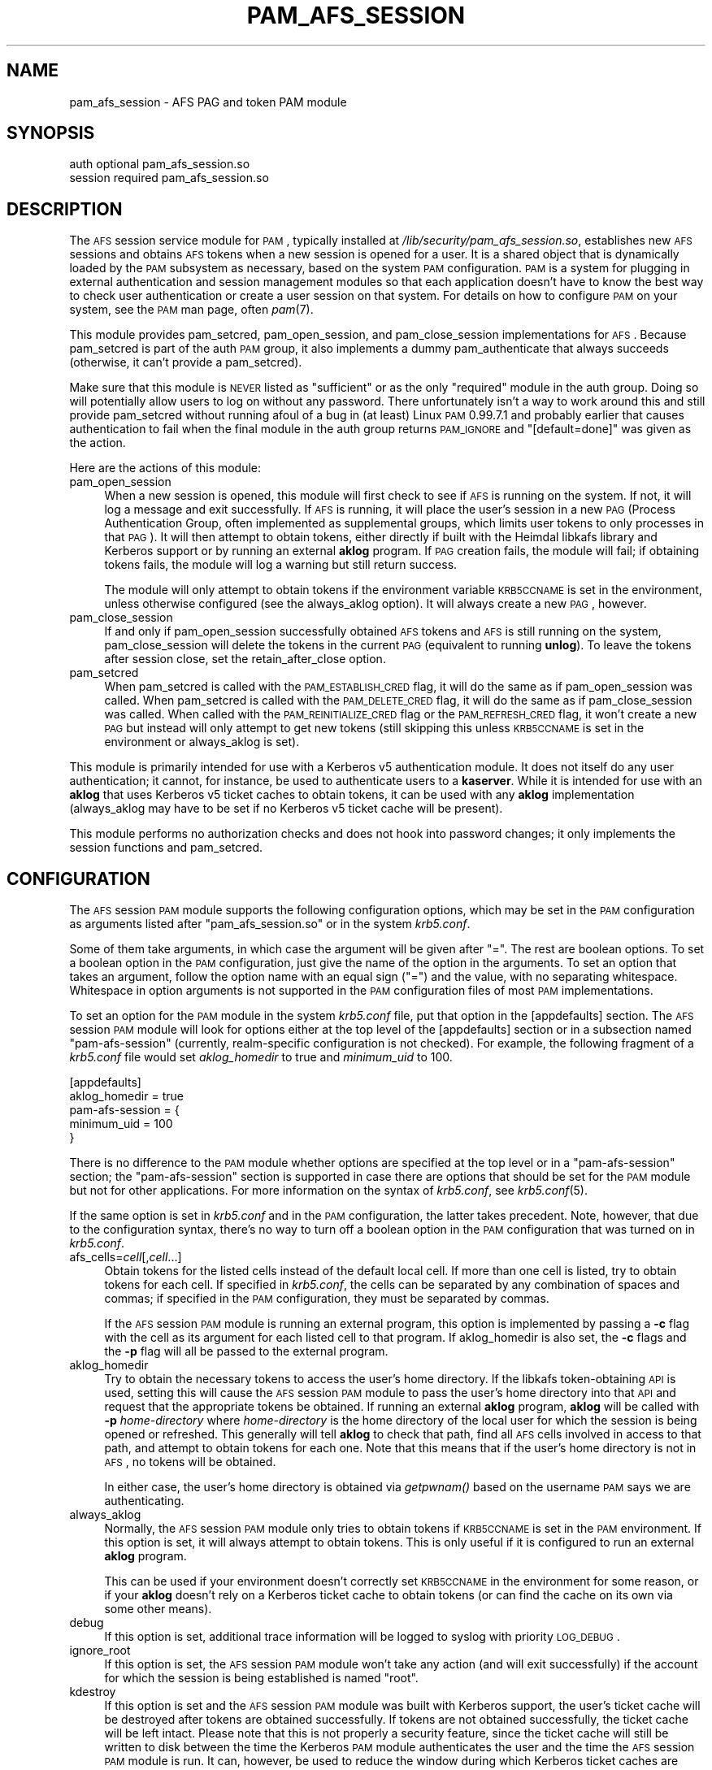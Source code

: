 .\" Automatically generated by Pod::Man 2.23 (Pod::Simple 3.16)
.\"
.\" Standard preamble:
.\" ========================================================================
.de Sp \" Vertical space (when we can't use .PP)
.if t .sp .5v
.if n .sp
..
.de Vb \" Begin verbatim text
.ft CW
.nf
.ne \\$1
..
.de Ve \" End verbatim text
.ft R
.fi
..
.\" Set up some character translations and predefined strings.  \*(-- will
.\" give an unbreakable dash, \*(PI will give pi, \*(L" will give a left
.\" double quote, and \*(R" will give a right double quote.  \*(C+ will
.\" give a nicer C++.  Capital omega is used to do unbreakable dashes and
.\" therefore won't be available.  \*(C` and \*(C' expand to `' in nroff,
.\" nothing in troff, for use with C<>.
.tr \(*W-
.ds C+ C\v'-.1v'\h'-1p'\s-2+\h'-1p'+\s0\v'.1v'\h'-1p'
.ie n \{\
.    ds -- \(*W-
.    ds PI pi
.    if (\n(.H=4u)&(1m=24u) .ds -- \(*W\h'-12u'\(*W\h'-12u'-\" diablo 10 pitch
.    if (\n(.H=4u)&(1m=20u) .ds -- \(*W\h'-12u'\(*W\h'-8u'-\"  diablo 12 pitch
.    ds L" ""
.    ds R" ""
.    ds C` ""
.    ds C' ""
'br\}
.el\{\
.    ds -- \|\(em\|
.    ds PI \(*p
.    ds L" ``
.    ds R" ''
'br\}
.\"
.\" Escape single quotes in literal strings from groff's Unicode transform.
.ie \n(.g .ds Aq \(aq
.el       .ds Aq '
.\"
.\" If the F register is turned on, we'll generate index entries on stderr for
.\" titles (.TH), headers (.SH), subsections (.SS), items (.Ip), and index
.\" entries marked with X<> in POD.  Of course, you'll have to process the
.\" output yourself in some meaningful fashion.
.ie \nF \{\
.    de IX
.    tm Index:\\$1\t\\n%\t"\\$2"
..
.    nr % 0
.    rr F
.\}
.el \{\
.    de IX
..
.\}
.\"
.\" Accent mark definitions (@(#)ms.acc 1.5 88/02/08 SMI; from UCB 4.2).
.\" Fear.  Run.  Save yourself.  No user-serviceable parts.
.    \" fudge factors for nroff and troff
.if n \{\
.    ds #H 0
.    ds #V .8m
.    ds #F .3m
.    ds #[ \f1
.    ds #] \fP
.\}
.if t \{\
.    ds #H ((1u-(\\\\n(.fu%2u))*.13m)
.    ds #V .6m
.    ds #F 0
.    ds #[ \&
.    ds #] \&
.\}
.    \" simple accents for nroff and troff
.if n \{\
.    ds ' \&
.    ds ` \&
.    ds ^ \&
.    ds , \&
.    ds ~ ~
.    ds /
.\}
.if t \{\
.    ds ' \\k:\h'-(\\n(.wu*8/10-\*(#H)'\'\h"|\\n:u"
.    ds ` \\k:\h'-(\\n(.wu*8/10-\*(#H)'\`\h'|\\n:u'
.    ds ^ \\k:\h'-(\\n(.wu*10/11-\*(#H)'^\h'|\\n:u'
.    ds , \\k:\h'-(\\n(.wu*8/10)',\h'|\\n:u'
.    ds ~ \\k:\h'-(\\n(.wu-\*(#H-.1m)'~\h'|\\n:u'
.    ds / \\k:\h'-(\\n(.wu*8/10-\*(#H)'\z\(sl\h'|\\n:u'
.\}
.    \" troff and (daisy-wheel) nroff accents
.ds : \\k:\h'-(\\n(.wu*8/10-\*(#H+.1m+\*(#F)'\v'-\*(#V'\z.\h'.2m+\*(#F'.\h'|\\n:u'\v'\*(#V'
.ds 8 \h'\*(#H'\(*b\h'-\*(#H'
.ds o \\k:\h'-(\\n(.wu+\w'\(de'u-\*(#H)/2u'\v'-.3n'\*(#[\z\(de\v'.3n'\h'|\\n:u'\*(#]
.ds d- \h'\*(#H'\(pd\h'-\w'~'u'\v'-.25m'\f2\(hy\fP\v'.25m'\h'-\*(#H'
.ds D- D\\k:\h'-\w'D'u'\v'-.11m'\z\(hy\v'.11m'\h'|\\n:u'
.ds th \*(#[\v'.3m'\s+1I\s-1\v'-.3m'\h'-(\w'I'u*2/3)'\s-1o\s+1\*(#]
.ds Th \*(#[\s+2I\s-2\h'-\w'I'u*3/5'\v'-.3m'o\v'.3m'\*(#]
.ds ae a\h'-(\w'a'u*4/10)'e
.ds Ae A\h'-(\w'A'u*4/10)'E
.    \" corrections for vroff
.if v .ds ~ \\k:\h'-(\\n(.wu*9/10-\*(#H)'\s-2\u~\d\s+2\h'|\\n:u'
.if v .ds ^ \\k:\h'-(\\n(.wu*10/11-\*(#H)'\v'-.4m'^\v'.4m'\h'|\\n:u'
.    \" for low resolution devices (crt and lpr)
.if \n(.H>23 .if \n(.V>19 \
\{\
.    ds : e
.    ds 8 ss
.    ds o a
.    ds d- d\h'-1'\(ga
.    ds D- D\h'-1'\(hy
.    ds th \o'bp'
.    ds Th \o'LP'
.    ds ae ae
.    ds Ae AE
.\}
.rm #[ #] #H #V #F C
.\" ========================================================================
.\"
.IX Title "PAM_AFS_SESSION 5"
.TH PAM_AFS_SESSION 5 "2011-06-07" "2.3" "pam-afs-session"
.\" For nroff, turn off justification.  Always turn off hyphenation; it makes
.\" way too many mistakes in technical documents.
.if n .ad l
.nh
.SH "NAME"
pam_afs_session \- AFS PAG and token PAM module
.SH "SYNOPSIS"
.IX Header "SYNOPSIS"
.Vb 2
\&  auth          optional        pam_afs_session.so
\&  session       required        pam_afs_session.so
.Ve
.SH "DESCRIPTION"
.IX Header "DESCRIPTION"
The \s-1AFS\s0 session service module for \s-1PAM\s0, typically installed at
\&\fI/lib/security/pam_afs_session.so\fR, establishes new \s-1AFS\s0 sessions and
obtains \s-1AFS\s0 tokens when a new session is opened for a user.  It is a
shared object that is dynamically loaded by the \s-1PAM\s0 subsystem as
necessary, based on the system \s-1PAM\s0 configuration.  \s-1PAM\s0 is a system for
plugging in external authentication and session management modules so that
each application doesn't have to know the best way to check user
authentication or create a user session on that system.  For details on
how to configure \s-1PAM\s0 on your system, see the \s-1PAM\s0 man page, often \fIpam\fR\|(7).
.PP
This module provides pam_setcred, pam_open_session, and pam_close_session
implementations for \s-1AFS\s0.  Because pam_setcred is part of the auth \s-1PAM\s0
group, it also implements a dummy pam_authenticate that always succeeds
(otherwise, it can't provide a pam_setcred).
.PP
Make sure that this module is \s-1NEVER\s0 listed as \f(CW\*(C`sufficient\*(C'\fR or as the only
\&\f(CW\*(C`required\*(C'\fR module in the auth group.  Doing so will potentially allow
users to log on without any password.  There unfortunately isn't a way to
work around this and still provide pam_setcred without running afoul of a
bug in (at least) Linux \s-1PAM\s0 0.99.7.1 and probably earlier that causes
authentication to fail when the final module in the auth group returns
\&\s-1PAM_IGNORE\s0 and \f(CW\*(C`[default=done]\*(C'\fR was given as the action.
.PP
Here are the actions of this module:
.IP "pam_open_session" 4
.IX Item "pam_open_session"
When a new session is opened, this module will first check to see if \s-1AFS\s0
is running on the system.  If not, it will log a message and exit
successfully.  If \s-1AFS\s0 is running, it will place the user's session in a
new \s-1PAG\s0 (Process Authentication Group, often implemented as supplemental
groups, which limits user tokens to only processes in that \s-1PAG\s0).  It will
then attempt to obtain tokens, either directly if built with the Heimdal
libkafs library and Kerberos support or by running an external \fBaklog\fR
program.  If \s-1PAG\s0 creation fails, the module will fail; if obtaining tokens
fails, the module will log a warning but still return success.
.Sp
The module will only attempt to obtain tokens if the environment variable
\&\s-1KRB5CCNAME\s0 is set in the environment, unless otherwise configured (see the
always_aklog option).  It will always create a new \s-1PAG\s0, however.
.IP "pam_close_session" 4
.IX Item "pam_close_session"
If and only if pam_open_session successfully obtained \s-1AFS\s0 tokens and \s-1AFS\s0
is still running on the system, pam_close_session will delete the tokens
in the current \s-1PAG\s0 (equivalent to running \fBunlog\fR).  To leave the tokens
after session close, set the retain_after_close option.
.IP "pam_setcred" 4
.IX Item "pam_setcred"
When pam_setcred is called with the \s-1PAM_ESTABLISH_CRED\s0 flag, it will do
the same as if pam_open_session was called.  When pam_setcred is called
with the \s-1PAM_DELETE_CRED\s0 flag, it will do the same as if pam_close_session
was called.  When called with the \s-1PAM_REINITIALIZE_CRED\s0 flag or the
\&\s-1PAM_REFRESH_CRED\s0 flag, it won't create a new \s-1PAG\s0 but instead will only
attempt to get new tokens (still skipping this unless \s-1KRB5CCNAME\s0 is set in
the environment or always_aklog is set).
.PP
This module is primarily intended for use with a Kerberos v5
authentication module.  It does not itself do any user authentication; it
cannot, for instance, be used to authenticate users to a \fBkaserver\fR.
While it is intended for use with an \fBaklog\fR that uses Kerberos v5 ticket
caches to obtain tokens, it can be used with any \fBaklog\fR implementation
(always_aklog may have to be set if no Kerberos v5 ticket cache will be
present).
.PP
This module performs no authorization checks and does not hook into
password changes; it only implements the session functions and
pam_setcred.
.SH "CONFIGURATION"
.IX Header "CONFIGURATION"
The \s-1AFS\s0 session \s-1PAM\s0 module supports the following configuration options,
which may be set in the \s-1PAM\s0 configuration as arguments listed after
\&\f(CW\*(C`pam_afs_session.so\*(C'\fR or in the system \fIkrb5.conf\fR.
.PP
Some of them take arguments, in which case the argument will be given
after \f(CW\*(C`=\*(C'\fR.  The rest are boolean options.  To set a boolean option in the
\&\s-1PAM\s0 configuration, just give the name of the option in the arguments.  To
set an option that takes an argument, follow the option name with an equal
sign (\f(CW\*(C`=\*(C'\fR) and the value, with no separating whitespace.  Whitespace in
option arguments is not supported in the \s-1PAM\s0 configuration files of most
\&\s-1PAM\s0 implementations.
.PP
To set an option for the \s-1PAM\s0 module in the system \fIkrb5.conf\fR file, put
that option in the [appdefaults] section.  The \s-1AFS\s0 session \s-1PAM\s0 module will
look for options either at the top level of the [appdefaults] section or
in a subsection named \f(CW\*(C`pam\-afs\-session\*(C'\fR (currently, realm-specific
configuration is not checked).  For example, the following fragment of a
\&\fIkrb5.conf\fR file would set \fIaklog_homedir\fR to true and \fIminimum_uid\fR to
100.
.PP
.Vb 5
\&    [appdefaults]
\&        aklog_homedir = true
\&        pam\-afs\-session = {
\&            minimum_uid = 100
\&        }
.Ve
.PP
There is no difference to the \s-1PAM\s0 module whether options are specified at
the top level or in a \f(CW\*(C`pam\-afs\-session\*(C'\fR section; the \f(CW\*(C`pam\-afs\-session\*(C'\fR
section is supported in case there are options that should be set for the
\&\s-1PAM\s0 module but not for other applications.  For more information on the
syntax of \fIkrb5.conf\fR, see \fIkrb5.conf\fR\|(5).
.PP
If the same option is set in \fIkrb5.conf\fR and in the \s-1PAM\s0 configuration,
the latter takes precedent.  Note, however, that due to the configuration
syntax, there's no way to turn off a boolean option in the \s-1PAM\s0
configuration that was turned on in \fIkrb5.conf\fR.
.IP "afs_cells=\fIcell\fR[,\fIcell\fR...]" 4
.IX Item "afs_cells=cell[,cell...]"
Obtain tokens for the listed cells instead of the default local cell.  If
more than one cell is listed, try to obtain tokens for each cell.  If
specified in \fIkrb5.conf\fR, the cells can be separated by any combination
of spaces and commas; if specified in the \s-1PAM\s0 configuration, they must be
separated by commas.
.Sp
If the \s-1AFS\s0 session \s-1PAM\s0 module is running an external program, this option
is implemented by passing a \fB\-c\fR flag with the cell as its argument for
each listed cell to that program.  If aklog_homedir is also set, the \fB\-c\fR
flags and the \fB\-p\fR flag will all be passed to the external program.
.IP "aklog_homedir" 4
.IX Item "aklog_homedir"
Try to obtain the necessary tokens to access the user's home directory.
If the libkafs token-obtaining \s-1API\s0 is used, setting this will cause the
\&\s-1AFS\s0 session \s-1PAM\s0 module to pass the user's home directory into that \s-1API\s0 and
request that the appropriate tokens be obtained.  If running an external
\&\fBaklog\fR program, \fBaklog\fR will be called with \fB\-p\fR \fIhome-directory\fR
where \fIhome-directory\fR is the home directory of the local user for which
the session is being opened or refreshed.  This generally will tell
\&\fBaklog\fR to check that path, find all \s-1AFS\s0 cells involved in access to that
path, and attempt to obtain tokens for each one.  Note that this means
that if the user's home directory is not in \s-1AFS\s0, no tokens will be
obtained.
.Sp
In either case, the user's home directory is obtained via \fIgetpwnam()\fR based
on the username \s-1PAM\s0 says we are authenticating.
.IP "always_aklog" 4
.IX Item "always_aklog"
Normally, the \s-1AFS\s0 session \s-1PAM\s0 module only tries to obtain tokens if
\&\s-1KRB5CCNAME\s0 is set in the \s-1PAM\s0 environment.  If this option is set, it will
always attempt to obtain tokens.  This is only useful if it is configured
to run an external \fBaklog\fR program.
.Sp
This can be used if your environment doesn't correctly set \s-1KRB5CCNAME\s0 in
the environment for some reason, or if your \fBaklog\fR doesn't rely on a
Kerberos ticket cache to obtain tokens (or can find the cache on its own
via some other means).
.IP "debug" 4
.IX Item "debug"
If this option is set, additional trace information will be logged to
syslog with priority \s-1LOG_DEBUG\s0.
.IP "ignore_root" 4
.IX Item "ignore_root"
If this option is set, the \s-1AFS\s0 session \s-1PAM\s0 module won't take any action
(and will exit successfully) if the account for which the session is being
established is named \f(CW\*(C`root\*(C'\fR.
.IP "kdestroy" 4
.IX Item "kdestroy"
If this option is set and the \s-1AFS\s0 session \s-1PAM\s0 module was built with
Kerberos support, the user's ticket cache will be destroyed after tokens
are obtained successfully.  If tokens are not obtained successfully, the
ticket cache will be left intact.  Please note that this is not properly a
security feature, since the ticket cache will still be written to disk
between the time the Kerberos \s-1PAM\s0 module authenticates the user and the
time the \s-1AFS\s0 session \s-1PAM\s0 module is run.  It can, however, be used to
reduce the window during which Kerberos ticket caches are lying about if
the only use one has for ticket caches is to obtain \s-1AFS\s0 tokens.
.IP "minimum_uid=\fIuid\fR" 4
.IX Item "minimum_uid=uid"
If this option is set, the \s-1AFS\s0 session \s-1PAM\s0 module won't take any action
(and will exit successfully) if the account for which the session is being
established has a \s-1UID\s0 lower than \fIuid\fR.
.IP "nopag" 4
.IX Item "nopag"
If this option is set, no \s-1PAG\s0 will be created.  Be careful when using this
option, since it means that the user will inherit a \s-1PAG\s0 from the process
managing the login.  If \fBsshd\fR, for instance, is started in a \s-1PAG\s0, every
user who logs in via ssh will be put in the same \s-1PAG\s0 and will share tokens
if this option is used.
.Sp
Add this option on Mac \s-1OS\s0 X, where PAGs are not supported (at least as of
Mac \s-1OS\s0 X 10.6 and earlier).
.IP "notokens" 4
.IX Item "notokens"
If this option is set, the \s-1AFS\s0 session \s-1PAM\s0 module will only create a \s-1PAG\s0
and not attempt to obtain tokens.  Setting this option overrides all other
settings related to acquiring tokens, including always_aklog.  If both
nopag and notokens are set, the module essentially does nothing.
.Sp
Setting notokens also implies retain_after_close, meaning that the \s-1AFS\s0
session \s-1PAM\s0 module will also not attempt to delete tokens when the user's
session ends.
.IP "program=\fIpath\fR" 4
.IX Item "program=path"
The path to the \fBaklog\fR program to run.  Setting this option tells the
\&\s-1AFS\s0 session \s-1PAM\s0 module to always run an external program to obtain tokens
and never use the libkafs interface, even if the latter is available.
.Sp
You may pass options to this program by separating them with commas (or
spaces or tabs in \fIkrb5.conf\fR or if the configuration syntax of your \s-1PAM\s0
configuration allows this).  For example, the setting:
.Sp
.Vb 1
\&    program=/usr/bin/aklog,\-noprdb,\-524
.Ve
.Sp
will run \f(CW\*(C`/usr/bin/aklog \-noprdb \-524\*(C'\fR as the program to obtain tokens.
The arguments are passed directly, not parsed by the shell.
.Sp
If this option is not set, the default behavior is to call the libkafs
function to obtain tokens, if available, and otherwise to use a default
path to \fBaklog\fR determined at compile time (the first \fBaklog\fR found on
the compiler's path by default).  If no \fBaklog\fR could be found at compile
time and libkafs isn't used, this option must be set.
.IP "retain_after_close" 4
.IX Item "retain_after_close"
If this option is set, pam_close_session will do nothing (successfully)
rather than deleting tokens.  This will allow programs started in the
user's \s-1PAG\s0 that are still running when the log out to continue to use the
user's tokens until they expire.  Normally, the \s-1AFS\s0 kernel module will
automatically clean up tokens once every process in that \s-1PAG\s0 has
terminated.
.SH "ENVIRONMENT"
.IX Header "ENVIRONMENT"
.IP "\s-1KRB5CCNAME\s0" 4
.IX Item "KRB5CCNAME"
This module looks for \s-1KRB5CCNAME\s0 in the \s-1PAM\s0 environment and by default
does not run \fBaklog\fR if it is not set.
.PP
The entire \s-1PAM\s0 environment is passed to \fBaklog\fR as its environment
(rather than the environment of the process running the \s-1PAM\s0 functions).
.SH "WARNINGS"
.IX Header "WARNINGS"
As mentioned above, this module implements a dummy pam_authenticate
function so that it can provide a pam_setcred function.  Never list this
module as \f(CW\*(C`sufficient\*(C'\fR or as the only \f(CW\*(C`required\*(C'\fR module or you may allow
users to log on without a password.
.PP
To detect whether \s-1AFS\s0 is running on the system, the \s-1AFS\s0 session \s-1PAM\s0 module
temporarily sets a \s-1SIGSYS\s0 handler before attempting an \s-1AFS\s0 system call.
That handler may also modify a static variable.  Neither of these should
ideally be done in a \s-1PAM\s0 module, but there is no other good way of
checking for the non-existence of a system call that doesn't crash the
application on some operating systems.  The \s-1PAM\s0 module will attempt to
restore the previous \s-1SIGSYS\s0 handler, if any, after the test is done, and
the static variable is used in such a way that running it from multiple
threads shouldn't be an issue, but be aware that the \s-1PAM\s0 module is doing
this behind the back of the application and may interfere with unusual
\&\s-1SIGSYS\s0 handlers or similar application actions.
.SH "NOTES"
.IX Header "NOTES"
When using the libkafs interface to obtain tokens, be sure that it is
configured properly for the type of \s-1AFS\s0 tokens expected at your site.  As
of Heimdal 0.7, the default behavior is to contact the krb524 service to
translate Kerberos v5 tickets into Kerberos v4 tickets to use as tokens.
\&\s-1AFS\s0 cells running current server software no longer need this, and if your
site doesn't run the krb524 service, this may break token acquisition.
.PP
Sites running \s-1AFS\s0 servers that understand Kerberos\-v5\-derived tokens
should add configuration like:
.PP
.Vb 5
\&    libkafs = {
\&        EXAMPLE.ORG = {
\&            afs\-use\-524 = no
\&        }
\&    }
.Ve
.PP
to the [appdefaults] section of their \fIkrb5.conf\fR files to disable use of
the krb524 service.  See the Heimdal \fIkafs\fR\|(3) man page for more
information.
.SH "SEE ALSO"
.IX Header "SEE ALSO"
\&\fIaklog\fR\|(1), \fIkafs\fR\|(3), \fIpam\fR\|(7), \fIsyslog\fR\|(3), \fIunlog\fR\|(1)
